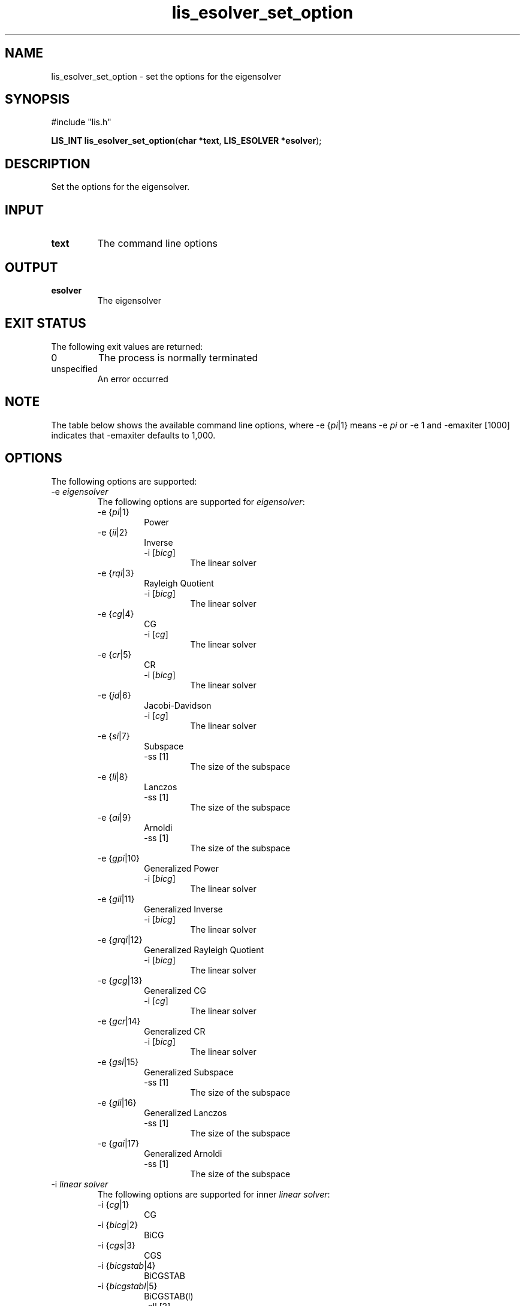 .TH lis_esolver_set_option 3 "29 Oct 2016" "Man Page" "Lis Library Functions"

.SH NAME

lis_esolver_set_option \- set the options for the eigensolver

.SH SYNOPSIS

#include "lis.h"

\fBLIS_INT lis_esolver_set_option\fR(\fBchar *text\fR, \fBLIS_ESOLVER *esolver\fR);

.SH DESCRIPTION

Set the options for the eigensolver.

.SH INPUT

.IP "\fBtext\fR"
The command line options

.SH OUTPUT

.IP "\fBesolver\fR"
The eigensolver

.SH EXIT STATUS

The following exit values are returned:
.IP "0"
The process is normally terminated
.IP "unspecified"
An error occurred

.SH NOTE

The table below shows the available command line options, where -e {\fIpi\fR|1} means -e \fIpi\fR 
or -e 1 and -emaxiter [1000] indicates that -emaxiter defaults to 1,000.

.SH OPTIONS

The following options are supported:
.IP "-e \fIeigensolver\fR"
The following options are supported for \fIeigensolver\fR:
.RS
.IP "-e {\fIpi\fR|1}"
Power
.IP "-e {\fIii\fR|2}"
Inverse
.RS
.IP "-i [\fIbicg\fR]"
The linear solver
.RE
.IP "-e {\fIrqi\fR|3}"
Rayleigh Quotient
.RS
.IP "-i [\fIbicg\fR]"
The linear solver
.RE
.IP "-e {\fIcg\fR|4}"
CG
.RS
.IP "-i [\fIcg\fR]"
The linear solver
.RE
.IP "-e {\fIcr\fR|5}"
CR
.RS
.IP "-i [\fIbicg\fR]"
The linear solver
.RE
.IP "-e {\fIjd\fR|6}"
Jacobi-Davidson
.RS
.IP "-i [\fIcg\fR]"
The linear solver
.RE
.IP "-e {\fIsi\fR|7}"
Subspace
.RS
.IP "-ss [1]"
The size of the subspace
.RE
.IP "-e {\fIli\fR|8}"
Lanczos
.RS
.IP "-ss [1]"
The size of the subspace
.RE
.IP "-e {\fIai\fR|9}"
Arnoldi
.RS
.IP "-ss [1]"
The size of the subspace
.RE
.IP "-e {\fIgpi\fR|10}"
Generalized Power
.RS
.IP "-i [\fIbicg\fR]"
The linear solver
.RE
.IP "-e {\fIgii\fR|11}"
Generalized Inverse
.RS
.IP "-i [\fIbicg\fR]"
The linear solver
.RE
.IP "-e {\fIgrqi\fR|12}"
Generalized Rayleigh Quotient
.RS
.IP "-i [\fIbicg\fR]"
The linear solver
.RE
.IP "-e {\fIgcg\fR|13}"
Generalized CG
.RS
.IP "-i [\fIcg\fR]"
The linear solver
.RE
.IP "-e {\fIgcr\fR|14}"
Generalized CR
.RS
.IP "-i [\fIbicg\fR]"
The linear solver
.RE
.IP "-e {\fIgsi\fR|15}"
Generalized Subspace
.RS
.IP "-ss [1]"
The size of the subspace
.RE
.IP "-e {\fIgli\fR|16}"
Generalized Lanczos
.RS
.IP "-ss [1]"
The size of the subspace
.RE
.IP "-e {\fIgai\fR|17}"
Generalized Arnoldi
.RS
.IP "-ss [1]"
The size of the subspace
.RE
.RE
.IP "-i \fIlinear solver\fR"
The following options are supported for inner \fIlinear solver\fR:
.RS 
.IP "-i {\fIcg\fR|1}"
CG
.IP "-i {\fIbicg\fR|2}"
BiCG
.IP "-i {\fIcgs\fR|3}"
CGS
.IP "-i {\fIbicgstab\fR|4}"
BiCGSTAB
.IP "-i {\fIbicgstabl\fR|5}"
BiCGSTAB(l)
.RS
.IP "-ell [2]"
The degree \fIl\fR
.RE
.IP "-i {\fIgpbicg\fR|6}"
GPBiCG
.IP "-i {\fItfqmr\fR|7}"
TFQMR
.IP "-i {\fIorthomin\fR|8}"
Orthomin(m)
.RS
.IP "-restart [40]"
The restart value \fIm\fR
.RE
.IP "-i {\fIgmres\fR|9}"
GMRES(m)
.RS
.IP "-restart [40]"
The restart value \fIm\fR
.RE
.IP "-i {\fIjacobi\fR|10}"
Jacobi
.IP "-i {\fIgs\fR|11}"
Gauss-Seidel
.IP "-i {\fIsor\fR|12}"
SOR
.RS
.IP "-omega [1.9]"
The relaxation coefficient \fIomega\fR (0<\fIomega\fR<2)
.RE
.IP "-i {\fIbicgsafe\fR|13}"
BiCGSafe
.IP "-i {\fIcr\fR|14}"
CR
.IP "-i {\fIbicr\fR|15}"
BiCR
.IP "-i {\fIcrs\fR|16}"
CRS
.IP "-i {\fIbicrstab\fR|17}"
BiCRSTAB
.IP "-i {\fIgpbicr\fR|18}"
GPBiCR
.IP "-i {\fIbicrsafe\fR|19}"
BiCRSafe
.IP "-i {\fIfgmres\fR|20}"
FGMRES(m)
.RS
.IP "-restart [40]"
The restart value \fIm\fR
.RE
.IP "-i {\fIidrs\fR|21}"
IDR(s)
.RS
.IP "-irestart [2]"
The restart value \fIs\fR
.RE
.IP "-i {\fIidr1\fR|22}"
IDR(1)
.IP "-i {\fIminres\fR|23}"
MINRES
.IP "-i {\fIcocg\fR|24}"
COCG
.IP "-i {\fIcocr\fR|25}"
COCR
.RE

.IP "-p \fIpreconditioner\fR"
The following options are supported for \fIpreconditioner\fR:
.RS 
.IP "-p {\fInone\fR|0}"
None
.IP "-p {\fIjacobi\fR|1}"
Jacobi
.IP "-p {\fIilu\fR|2}"
ILU(k)
.RS 
.IP "-ilu_fill [0]"
The fill level \fIk\fR
.RE
.IP "-p {\fIssor\fR|3}"
SSOR
.RS 
.IP "-ssor_w [1.0]"
The relaxation coefficient \fIomega\fR (0<\fIomega\fR<2)
.RE
.IP "-p {\fIhybrid\fR|4}"
Hybrid
.RS 
.IP "-hybrid_i [\fIsor\fR]"
The linear solver
.RE
.RS 
.IP "-hybrid_maxiter [25]"
The maximum number of iterations
.RE
.RS 
.IP "-hybrid_tol [1.0e-3]"
The convergence criterion
.RE
.RS 
.IP "-hybrid_w [1.5]"
The relaxation coefficient \fIomega\fR of the SOR (0<\fIomega\fR<2)
.RE
.RS 
.IP "-hybrid_ell [2]"
The degree \fIl\fR of the BiCGSTAB(l)
.RE
.RS 
.IP "-hybrid_restart [40]"
The restart values of the GMRES and Orthomin
.RE
.IP "-p {\fIis\fR|5}"
I+S
.RS 
.IP "-is_alpha [1.0]"
The parameter \fIalpha\fR of \fII+alpha*S(m)\fR
.RE
.RS 
.IP "-is_m [3]"
The parameter \fIm\fR of \fII+alpha*S(m)\fR
.RE
.IP "-p {\fIsainv\fR|6}"
SAINV
.RS 
.IP "-sainv_drop [0.05]"
The drop criterion
.RE
.IP "-p {\fIsaamg\fR|7}"
SA-AMG
.RS 
.IP "-saamg_unsym [\fIfalse\fR]"
Select the unsymmetric version (The matrix structure must be symmetric)
.RE
.RS 
.IP "-saamg_theta [0.05|0.12]"
The drop criterion
.RE
.IP "-p {\fIiluc\fR|8}"
Crout ILU
.RS 
.IP "-iluc_drop [0.05]"
The drop criterion
.RE
.RS 
.IP "-iluc_rate [5.0]"
The ration of maximum fill-in
.RE
.IP "-p {\fIilut\fR|9}"
ILUT
.RS 
.IP "-ilut_drop [0.05]"
The drop criterion
.RE
.RS 
.IP "-ilut_rate [5.0]"
The ration of maximum fill-in
.RE
.IP "-adds \fItrue\fR"
Additive Schwarz
.RS 
.IP "-adds_iter [1]"
The number of iteration
.RE
.RE

Other Options for eigensolver:
.IP "-emaxiter [1000]"
The maximum number of iterations
.IP "-etol [1.0e-12]"
The convergence criterion
.IP "-eprint [0]"
The display of the residual
.RS 
.IP "-eprint {\fInone\fR|0}"
None
.RE
.RS 
.IP "-eprint {\fImem\fR|1}"
Save the residual history
.RE
.RS 
.IP "-eprint {\fIout\fR|2}"
Display the residual history
.RE
.RS 
.IP "-eprint {\fIall\fR|3}"
Save the residual history and display it on the screen
.RE
.IP "-ie [ii]"
The inner eigensolver used in Subspace, Lanczos, and Arnoldi
.IP "-ige [ii]"
The inner eigensolver used in Generalized Subspace, Generalized Lanczos, and Generalized Arnoldi
.IP "-shift [0.0]"
The amount of the shift
.IP "-initx_ones [\fItrue\fR]"
The behavior of the initial vector \fIx_0\fR
.RS 
.IP "-initx_ones {\fIfalse\fR|0}"
Given values
.RE
.RS 
.IP "-initx_ones {\fItrue\fR|1}"
All values are set to 1
.RE
.IP "-omp_num_threads [\fIt\fR]"
The number of threads (\fIt\fR represents the maximum number of threads)
.IP "-estorage [0]"
The matrix storage format
.IP "-estorage_block [2]"
The block size of the BSR and BSC formats
.IP "-ef [0]"
The precision of the eigensolver
.RS 
.IP "-ef {\fIdouble\fR|0}"
Double precision
.RE
.RS
.IP "-ef {\fIquad\fR|1}"
Quadruple precision
.RE

Other options for inner linear solver:
.IP "-maxiter [1000]"
The maximum number of iterations
.IP "-tol [1.0e-12]"
The convergence criterion
.IP "-print [0]"
The display of the residual
.RS 
.IP "-print {\fInone\fR|0}"
None
.RE
.RS 
.IP "-print {\fImem\fR|1}"
Save the residual history
.RE
.RS 
.IP "-print {\fIout\fR|2}"
Display the residual history
.RE
.RS 
.IP "-print {\fIall\fR|3}"
Save the residual history and display it on the screen
.RE
.IP "-scale [0]"
The scaling
.RS
.IP "-scale {\fInone\fR|0}"
No scaling
.RE
.RS
.IP "-scale {\fIjacobi\fR|1}"
The Jacobi scaling
.RE
.RS
.IP "-scale {\fIsymm_diag\fR|2}"
The diagonal scaling
.RE
.IP "-initx_zeros [\fItrue\fR]"
The behavior of the initial vector \fIx_0\fR
.RS 
.IP "-initx_zero {\fIfalse\fR|0}"
Given values
.RE
.RS 
.IP "-initx_zero {\fItrue\fR|1}"
All values are set to 0
.RE
.IP "-omp_num_threads [\fIt\fR]"
The number of threads (\fIt\fR represents the maximum number of threads)
.IP "-storage [0]"
The matrix storage format
.IP "-storage_block [2]"
The block size of the BSR and BSC formats
.IP "-f [0]"
The precision of the linear solver
.RS 
.IP "-f {\fIdouble\fR|0}"
Double precision
.RE
.RS
.IP "-f {\fIquad\fR|1}"
Quadruple precision
.RE
.RE

See Lis User Guide for full description.

.SH SEE ALSO

.BR lis (3)
.PP
http://www.ssisc.org/lis/

